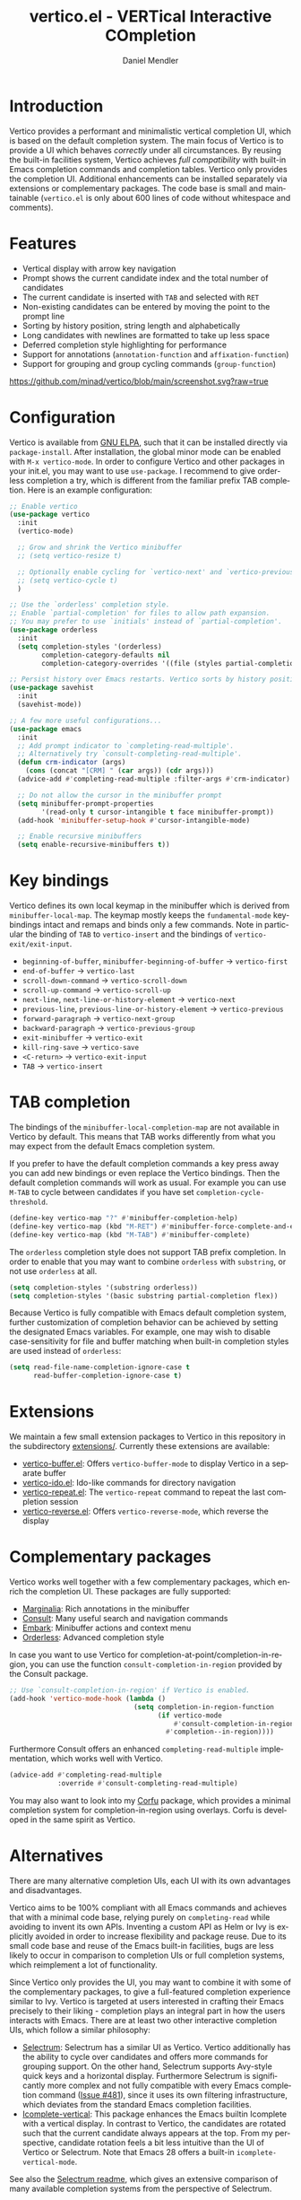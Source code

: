 #+title: vertico.el - VERTical Interactive COmpletion
#+author: Daniel Mendler
#+language: en
#+export_file_name: vertico.texi
#+texinfo_dir_category: Emacs
#+texinfo_dir_title: Vertico: (vertico).
#+texinfo_dir_desc: VERTical Interactive COmpletion.

#+html: <a href="http://elpa.gnu.org/packages/vertico.html"><img alt="GNU ELPA" src="https://elpa.gnu.org/packages/vertico.svg"/></a>
#+html: <a href="http://elpa.gnu.org/devel/vertico.html"><img alt="GNU-devel ELPA" src="https://elpa.gnu.org/devel/vertico.svg"/></a>
#+html: <img src="https://upload.wikimedia.org/wikipedia/commons/thumb/7/75/Vertigomovie_restoration.jpg/800px-Vertigomovie_restoration.jpg" align="right" width="30%">

* Introduction

  Vertico provides a performant and minimalistic vertical completion UI, which
  is based on the default completion system. The main focus of Vertico is to
  provide a UI which behaves /correctly/ under all circumstances. By reusing the
  built-in facilities system, Vertico achieves /full compatibility/ with built-in
  Emacs completion commands and completion tables. Vertico only provides the
  completion UI. Additional enhancements can be installed separately via
  extensions or complementary packages. The code base is small and maintainable
  (~vertico.el~ is only about 600 lines of code without whitespace and comments).

* Features

  - Vertical display with arrow key navigation
  - Prompt shows the current candidate index and the total number of candidates
  - The current candidate is inserted with =TAB= and selected with =RET=
  - Non-existing candidates can be entered by moving the point to the prompt line
  - Sorting by history position, string length and alphabetically
  - Long candidates with newlines are formatted to take up less space
  - Deferred completion style highlighting for performance
  - Support for annotations (~annotation-function~ and ~affixation-function~)
  - Support for grouping and group cycling commands (~group-function~)

  [[https://github.com/minad/vertico/blob/main/screenshot.svg?raw=true]]

* Configuration

  Vertico is available from [[http://elpa.gnu.org/packages/vertico.html][GNU ELPA]], such that it can be installed directly via
  ~package-install~. After installation, the global minor mode can be enabled with
  =M-x vertico-mode=. In order to configure Vertico and other packages in your
  init.el, you may want to use ~use-package~. I recommend to give orderless
  completion a try, which is different from the familiar prefix TAB completion.
  Here is an example configuration:

  #+begin_src emacs-lisp
    ;; Enable vertico
    (use-package vertico
      :init
      (vertico-mode)

      ;; Grow and shrink the Vertico minibuffer
      ;; (setq vertico-resize t)

      ;; Optionally enable cycling for `vertico-next' and `vertico-previous'.
      ;; (setq vertico-cycle t)
      )

    ;; Use the `orderless' completion style.
    ;; Enable `partial-completion' for files to allow path expansion.
    ;; You may prefer to use `initials' instead of `partial-completion'.
    (use-package orderless
      :init
      (setq completion-styles '(orderless)
            completion-category-defaults nil
            completion-category-overrides '((file (styles partial-completion)))))

    ;; Persist history over Emacs restarts. Vertico sorts by history position.
    (use-package savehist
      :init
      (savehist-mode))

    ;; A few more useful configurations...
    (use-package emacs
      :init
      ;; Add prompt indicator to `completing-read-multiple'.
      ;; Alternatively try `consult-completing-read-multiple'.
      (defun crm-indicator (args)
        (cons (concat "[CRM] " (car args)) (cdr args)))
      (advice-add #'completing-read-multiple :filter-args #'crm-indicator)

      ;; Do not allow the cursor in the minibuffer prompt
      (setq minibuffer-prompt-properties
            '(read-only t cursor-intangible t face minibuffer-prompt))
      (add-hook 'minibuffer-setup-hook #'cursor-intangible-mode)

      ;; Enable recursive minibuffers
      (setq enable-recursive-minibuffers t))
  #+end_src

* Key bindings

  Vertico defines its own local keymap in the minibuffer which is derived from
  ~minibuffer-local-map~. The keymap mostly keeps the ~fundamental-mode~
  keybindings intact and remaps and binds only a few commands. Note in particular
  the binding of =TAB= to ~vertico-insert~ and the bindings of
  ~vertico-exit/exit-input~.

  - ~beginning-of-buffer~, ~minibuffer-beginning-of-buffer~ -> ~vertico-first~
  - ~end-of-buffer~ -> ~vertico-last~
  - ~scroll-down-command~ -> ~vertico-scroll-down~
  - ~scroll-up-command~ -> ~vertico-scroll-up~
  - ~next-line~, ~next-line-or-history-element~ -> ~vertico-next~
  - ~previous-line~, ~previous-line-or-history-element~ -> ~vertico-previous~
  - ~forward-paragraph~ -> ~vertico-next-group~
  - ~backward-paragraph~ -> ~vertico-previous-group~
  - ~exit-minibuffer~ -> ~vertico-exit~
  - ~kill-ring-save~ -> ~vertico-save~
  - =<C-return>= -> ~vertico-exit-input~
  - =TAB= -> ~vertico-insert~

* TAB completion

  The bindings of the ~minibuffer-local-completion-map~ are not available in
  Vertico by default. This means that TAB works differently from what you may
  expect from the default Emacs completion system.

  If you prefer to have the default completion commands a key press away you can
  add new bindings or even replace the Vertico bindings. Then the default
  completion commands will work as usual. For example you can use =M-TAB= to cycle
  between candidates if you have set ~completion-cycle-threshold~.

  #+begin_src emacs-lisp
    (define-key vertico-map "?" #'minibuffer-completion-help)
    (define-key vertico-map (kbd "M-RET") #'minibuffer-force-complete-and-exit)
    (define-key vertico-map (kbd "M-TAB") #'minibuffer-complete)
  #+end_src

  The ~orderless~ completion style does not support TAB prefix completion. In
  order to enable that you may want to combine ~orderless~ with ~substring~, or
  not use ~orderless~ at all.

  #+begin_src emacs-lisp
    (setq completion-styles '(substring orderless))
    (setq completion-styles '(basic substring partial-completion flex))
  #+end_src

  Because Vertico is fully compatible with Emacs default completion
  system, further customization of completion behavior can be achieved
  by setting the designated Emacs variables. For example, one may wish
  to disable case-sensitivity for file and buffer matching when built-in
  completion styles are used instead of ~orderless~:

  #+begin_src emacs-lisp
    (setq read-file-name-completion-ignore-case t
          read-buffer-completion-ignore-case t)
  #+end_src

* Extensions

  We maintain a few small extension packages to Vertico in this repository
  in the subdirectory [[https://github.com/minad/vertico/tree/main/extensions][extensions/]]. Currently these extensions are available:

  - [[https://github.com/minad/vertico/blob/main/extensions/vertico-buffer.el][vertico-buffer.el]]: Offers =vertico-buffer-mode= to display Vertico in a separate buffer
  - [[https://github.com/minad/vertico/blob/main/extensions/vertico-ido.el][vertico-ido.el]]: Ido-like commands for directory navigation
  - [[https://github.com/minad/vertico/blob/main/extensions/vertico-repeat.el][vertico-repeat.el]]: The =vertico-repeat= command to repeat the last completion session
  - [[https://github.com/minad/vertico/blob/main/extensions/vertico-reverse.el][vertico-reverse.el]]: Offers =vertico-reverse-mode=, which reverse the display

* Complementary packages

  Vertico works well together with a few complementary packages, which enrich the
  completion UI. These packages are fully supported:

  - [[https://github.com/minad/marginalia][Marginalia]]: Rich annotations in the minibuffer
  - [[https://github.com/minad/consult][Consult]]: Many useful search and navigation commands
  - [[https://github.com/oantolin/embark][Embark]]: Minibuffer actions and context menu
  - [[https://github.com/oantolin/orderless][Orderless]]: Advanced completion style

  In case you want to use Vertico for completion-at-point/completion-in-region,
  you can use the function ~consult-completion-in-region~ provided by the Consult
  package.

  #+begin_src emacs-lisp
    ;; Use `consult-completion-in-region' if Vertico is enabled.
    (add-hook 'vertico-mode-hook (lambda ()
                                   (setq completion-in-region-function
                                         (if vertico-mode
                                             #'consult-completion-in-region
                                           #'completion--in-region))))
  #+end_src

  Furthermore Consult offers an enhanced =completing-read-multiple= implementation,
  which works well with Vertico.

  #+begin_src emacs-lisp
    (advice-add #'completing-read-multiple
                :override #'consult-completing-read-multiple)
  #+end_src

  You may also want to look into my [[https://github.com/minad/corfu][Corfu]] package, which provides a minimal
  completion system for completion-in-region using overlays. Corfu is developed in
  the same spirit as Vertico.

* Alternatives

  There are many alternative completion UIs, each UI with its own advantages and
  disadvantages.

  Vertico aims to be 100% compliant with all Emacs commands and achieves that with
  a minimal code base, relying purely on ~completing-read~ while avoiding to
  invent its own APIs. Inventing a custom API as Helm or Ivy is explicitly avoided
  in order to increase flexibility and package reuse. Due to its small code base
  and reuse of the Emacs built-in facilities, bugs are less likely to occur in
  comparison to completion UIs or full completion systems, which reimplement a lot
  of functionality.

  Since Vertico only provides the UI, you may want to combine it with some of the
  complementary packages, to give a full-featured completion experience similar to
  Ivy. Vertico is targeted at users interested in crafting their Emacs precisely
  to their liking - completion plays an integral part in how the users interacts
  with Emacs. There are at least two other interactive completion UIs, which
  follow a similar philosophy:

  - [[https://github.com/raxod502/selectrum][Selectrum]]: Selectrum has a similar UI as Vertico. Vertico additionally has
    the ability to cycle over candidates and offers more commands for grouping
    support. On the other hand, Selectrum supports Avy-style quick keys and a
    horizontal display. Furthermore Selectrum is significantly more complex and
    not fully compatible with every Emacs completion command ([[https://github.com/raxod502/selectrum/issues/481][Issue #481]]), since
    it uses its own filtering infrastructure, which deviates from the standard
    Emacs completion facilities.
  - [[https://github.com/oantolin/icomplete-vertical][Icomplete-vertical]]: This package enhances the Emacs builtin Icomplete with a
    vertical display. In contrast to Vertico, the candidates are rotated such that
    the current candidate always appears at the top. From my perspective,
    candidate rotation feels a bit less intuitive than the UI of Vertico or
    Selectrum. Note that Emacs 28 offers a built-in ~icomplete-vertical-mode~.

  See also the [[https://github.com/raxod502/selectrum][Selectrum readme]], which gives an extensive comparison of many
  available completion systems from the perspective of Selectrum.

* Problematic completion commands

  Vertico works well and is robust in most scenarios. However a few completion
  commands make certain assumptions about the completion styles and the
  completion UI. Some of these assumptions may not hold in Vertico and as such
  require minor workarounds.

** ~org-set-tags-command~

   ~org-set-tags-command~ implements a completion table which relies on the ~basic~
   completion style and TAB completion. This table does not work well with Vertico
   and Icomplete. The issue can be mitigated by deactivating most of the Vertico UI
   and relying purely on TAB completion. The UI is still enhanced by Vertico, since
   Vertico shows the available tags.

   #+begin_src emacs-lisp
     (defun disable-selection ()
       (when (eq minibuffer-completion-table #'org-tags-completion-function)
         (setq-local vertico-map minibuffer-local-completion-map
                     completion-cycle-threshold nil
                     completion-styles '(basic))))
     (advice-add #'vertico--setup :before #'disable-selection)
   #+end_src

   In order to fix the issues properly, ~org-set-tags-command~ should be
   implemented using ~completing-read-multiple~ as discussed on the [[https://lists.gnu.org/archive/html/emacs-orgmode/2020-07/msg00222.html][mailing list]].

** ~org-refile~

   ~org-refile~ uses ~org-olpath-completing-read~ to complete the outline path
   in steps, when ~org-refile-use-outline-path~ is non-nil.

   Unfortunately the implementation of this Org completion table is broken. In
   order to fix the issue at the root, the completion table should make use of
   completion boundaries and should be written in the same way as the built-in
   file completion table.

   In order to workaround the issues with the current implementation it is
   recommended to disable the outline path completion in steps. The completion
   on the full path is also faster since the input string matches directly
   against the full path, which works very well with Orderless.

   #+begin_src emacs-lisp
     (setq org-refile-use-outline-path 'file
           org-outline-path-complete-in-steps nil)
   #+end_src

** ~tmm-menubar~

   The text menu bar works well with Vertico but always shows a =*Completions*=
   buffer, which is unwanted if you are using the Vertico UI. This completion
   buffer can be disabled as follows.

   #+begin_src emacs-lisp
     (advice-add #'tmm-add-prompt :after #'minibuffer-hide-completions)
   #+end_src

** Tramp hostname completion

   In combination with Orderless, hostnames are not made available for
   completion after entering =/ssh:=. In order to avoid this problem, the =basic=
   completion style should be specified for the file completion category.

   #+begin_src emacs-lisp
     (setq completion-styles '(orderless)
           completion-category-overrides '((file (styles basic partial-completion))))
   #+end_src

   For users who are familiar with the =completion-style= machinery: You may also
   define a custom completion style which sets in only for remote files!

   #+begin_src emacs-lisp
     (defun basic-remote-try-completion (string table pred point)
       (and (vertico--remote-p string)
            (completion-basic-try-completion string table pred point)))
     (defun basic-remote-all-completions (string table pred point)
       (and (vertico--remote-p string)
            (completion-basic-all-completions string table pred point)))
     (add-to-list
      'completion-styles-alist
      '(basic-remote basic-remote-try-completion basic-remote-all-completions nil))
     (setq completion-styles '(orderless)
           completion-category-overrides '((file (styles basic-remote partial-completion))))
   #+end_src

* Contributions

  Since this package is part of [[http://elpa.gnu.org/packages/vertico.html][GNU ELPA]] contributions require a copyright
  assignment to the FSF.
